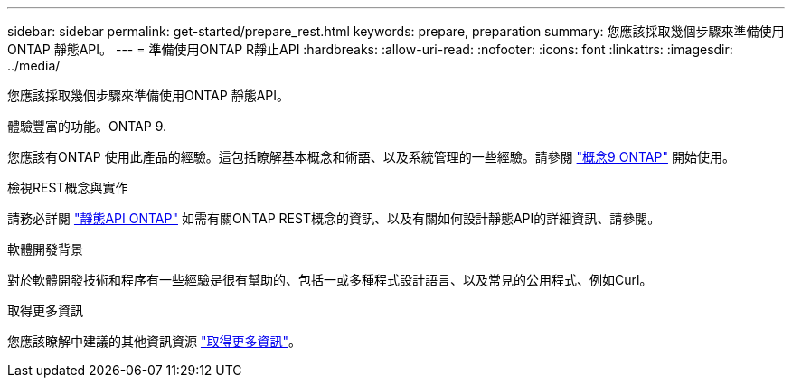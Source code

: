---
sidebar: sidebar 
permalink: get-started/prepare_rest.html 
keywords: prepare, preparation 
summary: 您應該採取幾個步驟來準備使用ONTAP 靜態API。 
---
= 準備使用ONTAP R靜止API
:hardbreaks:
:allow-uri-read: 
:nofooter: 
:icons: font
:linkattrs: 
:imagesdir: ../media/


[role="lead"]
您應該採取幾個步驟來準備使用ONTAP 靜態API。

.體驗豐富的功能。ONTAP 9.
您應該有ONTAP 使用此產品的經驗。這包括瞭解基本概念和術語、以及系統管理的一些經驗。請參閱 https://docs.netapp.com/ontap-9/topic/com.netapp.doc.dot-cm-concepts/home.html["概念9 ONTAP"^] 開始使用。

.檢視REST概念與實作
請務必詳閱 link:../rest/rest_web_services_foundation.html["靜態API ONTAP"] 如需有關ONTAP REST概念的資訊、以及有關如何設計靜態API的詳細資訊、請參閱。

.軟體開發背景
對於軟體開發技術和程序有一些經驗是很有幫助的、包括一或多種程式設計語言、以及常見的公用程式、例如Curl。

.取得更多資訊
您應該瞭解中建議的其他資訊資源 link:../additional/get_more_information.html["取得更多資訊"]。
